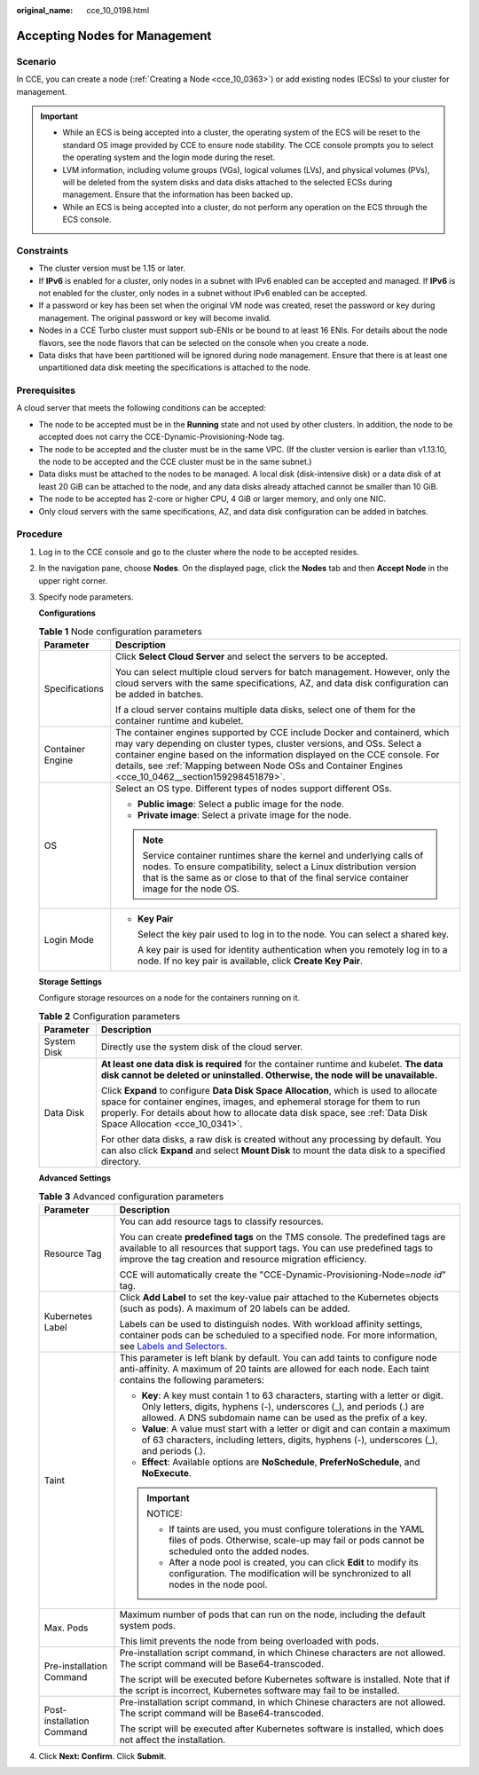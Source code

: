 :original_name: cce_10_0198.html

.. _cce_10_0198:

Accepting Nodes for Management
==============================

Scenario
--------

In CCE, you can create a node (:ref:`Creating a Node <cce_10_0363>`) or add existing nodes (ECSs) to your cluster for management.

.. important::

   -  While an ECS is being accepted into a cluster, the operating system of the ECS will be reset to the standard OS image provided by CCE to ensure node stability. The CCE console prompts you to select the operating system and the login mode during the reset.
   -  LVM information, including volume groups (VGs), logical volumes (LVs), and physical volumes (PVs), will be deleted from the system disks and data disks attached to the selected ECSs during management. Ensure that the information has been backed up.
   -  While an ECS is being accepted into a cluster, do not perform any operation on the ECS through the ECS console.

Constraints
-----------

-  The cluster version must be 1.15 or later.
-  If **IPv6** is enabled for a cluster, only nodes in a subnet with IPv6 enabled can be accepted and managed. If **IPv6** is not enabled for the cluster, only nodes in a subnet without IPv6 enabled can be accepted.
-  If a password or key has been set when the original VM node was created, reset the password or key during management. The original password or key will become invalid.
-  Nodes in a CCE Turbo cluster must support sub-ENIs or be bound to at least 16 ENIs. For details about the node flavors, see the node flavors that can be selected on the console when you create a node.
-  Data disks that have been partitioned will be ignored during node management. Ensure that there is at least one unpartitioned data disk meeting the specifications is attached to the node.

Prerequisites
-------------

A cloud server that meets the following conditions can be accepted:

-  The node to be accepted must be in the **Running** state and not used by other clusters. In addition, the node to be accepted does not carry the CCE-Dynamic-Provisioning-Node tag.
-  The node to be accepted and the cluster must be in the same VPC. (If the cluster version is earlier than v1.13.10, the node to be accepted and the CCE cluster must be in the same subnet.)
-  Data disks must be attached to the nodes to be managed. A local disk (disk-intensive disk) or a data disk of at least 20 GiB can be attached to the node, and any data disks already attached cannot be smaller than 10 GiB.
-  The node to be accepted has 2-core or higher CPU, 4 GiB or larger memory, and only one NIC.
-  Only cloud servers with the same specifications, AZ, and data disk configuration can be added in batches.

Procedure
---------

#. Log in to the CCE console and go to the cluster where the node to be accepted resides.

#. In the navigation pane, choose **Nodes**. On the displayed page, click the **Nodes** tab and then **Accept Node** in the upper right corner.

#. Specify node parameters.

   **Configurations**

   .. table:: **Table 1** Node configuration parameters

      +-----------------------------------+-----------------------------------------------------------------------------------------------------------------------------------------------------------------------------------------------------------------------------------------------------------------------------------------------------------------------------------------+
      | Parameter                         | Description                                                                                                                                                                                                                                                                                                                             |
      +===================================+=========================================================================================================================================================================================================================================================================================================================================+
      | Specifications                    | Click **Select Cloud Server** and select the servers to be accepted.                                                                                                                                                                                                                                                                    |
      |                                   |                                                                                                                                                                                                                                                                                                                                         |
      |                                   | You can select multiple cloud servers for batch management. However, only the cloud servers with the same specifications, AZ, and data disk configuration can be added in batches.                                                                                                                                                      |
      |                                   |                                                                                                                                                                                                                                                                                                                                         |
      |                                   | If a cloud server contains multiple data disks, select one of them for the container runtime and kubelet.                                                                                                                                                                                                                               |
      +-----------------------------------+-----------------------------------------------------------------------------------------------------------------------------------------------------------------------------------------------------------------------------------------------------------------------------------------------------------------------------------------+
      | Container Engine                  | The container engines supported by CCE include Docker and containerd, which may vary depending on cluster types, cluster versions, and OSs. Select a container engine based on the information displayed on the CCE console. For details, see :ref:`Mapping between Node OSs and Container Engines <cce_10_0462__section159298451879>`. |
      +-----------------------------------+-----------------------------------------------------------------------------------------------------------------------------------------------------------------------------------------------------------------------------------------------------------------------------------------------------------------------------------------+
      | OS                                | Select an OS type. Different types of nodes support different OSs.                                                                                                                                                                                                                                                                      |
      |                                   |                                                                                                                                                                                                                                                                                                                                         |
      |                                   | -  **Public image**: Select a public image for the node.                                                                                                                                                                                                                                                                                |
      |                                   | -  **Private image**: Select a private image for the node.                                                                                                                                                                                                                                                                              |
      |                                   |                                                                                                                                                                                                                                                                                                                                         |
      |                                   | .. note::                                                                                                                                                                                                                                                                                                                               |
      |                                   |                                                                                                                                                                                                                                                                                                                                         |
      |                                   |    Service container runtimes share the kernel and underlying calls of nodes. To ensure compatibility, select a Linux distribution version that is the same as or close to that of the final service container image for the node OS.                                                                                                   |
      +-----------------------------------+-----------------------------------------------------------------------------------------------------------------------------------------------------------------------------------------------------------------------------------------------------------------------------------------------------------------------------------------+
      | Login Mode                        | -  **Key Pair**                                                                                                                                                                                                                                                                                                                         |
      |                                   |                                                                                                                                                                                                                                                                                                                                         |
      |                                   |    Select the key pair used to log in to the node. You can select a shared key.                                                                                                                                                                                                                                                         |
      |                                   |                                                                                                                                                                                                                                                                                                                                         |
      |                                   |    A key pair is used for identity authentication when you remotely log in to a node. If no key pair is available, click **Create Key Pair**.                                                                                                                                                                                           |
      +-----------------------------------+-----------------------------------------------------------------------------------------------------------------------------------------------------------------------------------------------------------------------------------------------------------------------------------------------------------------------------------------+

   **Storage Settings**

   Configure storage resources on a node for the containers running on it.

   .. table:: **Table 2** Configuration parameters

      +-----------------------------------+--------------------------------------------------------------------------------------------------------------------------------------------------------------------------------------------------------------------------------------------------------------------------------------+
      | Parameter                         | Description                                                                                                                                                                                                                                                                          |
      +===================================+======================================================================================================================================================================================================================================================================================+
      | System Disk                       | Directly use the system disk of the cloud server.                                                                                                                                                                                                                                    |
      +-----------------------------------+--------------------------------------------------------------------------------------------------------------------------------------------------------------------------------------------------------------------------------------------------------------------------------------+
      | Data Disk                         | **At least one data disk is required** for the container runtime and kubelet. **The data disk cannot be deleted or uninstalled. Otherwise, the node will be unavailable.**                                                                                                           |
      |                                   |                                                                                                                                                                                                                                                                                      |
      |                                   | Click **Expand** to configure **Data Disk Space Allocation**, which is used to allocate space for container engines, images, and ephemeral storage for them to run properly. For details about how to allocate data disk space, see :ref:`Data Disk Space Allocation <cce_10_0341>`. |
      |                                   |                                                                                                                                                                                                                                                                                      |
      |                                   | For other data disks, a raw disk is created without any processing by default. You can also click **Expand** and select **Mount Disk** to mount the data disk to a specified directory.                                                                                              |
      +-----------------------------------+--------------------------------------------------------------------------------------------------------------------------------------------------------------------------------------------------------------------------------------------------------------------------------------+

   **Advanced Settings**

   .. table:: **Table 3** Advanced configuration parameters

      +-----------------------------------+----------------------------------------------------------------------------------------------------------------------------------------------------------------------------------------------------------------------------------------------------------------+
      | Parameter                         | Description                                                                                                                                                                                                                                                    |
      +===================================+================================================================================================================================================================================================================================================================+
      | Resource Tag                      | You can add resource tags to classify resources.                                                                                                                                                                                                               |
      |                                   |                                                                                                                                                                                                                                                                |
      |                                   | You can create **predefined tags** on the TMS console. The predefined tags are available to all resources that support tags. You can use predefined tags to improve the tag creation and resource migration efficiency.                                        |
      |                                   |                                                                                                                                                                                                                                                                |
      |                                   | CCE will automatically create the "CCE-Dynamic-Provisioning-Node=\ *node id*" tag.                                                                                                                                                                             |
      +-----------------------------------+----------------------------------------------------------------------------------------------------------------------------------------------------------------------------------------------------------------------------------------------------------------+
      | Kubernetes Label                  | Click **Add Label** to set the key-value pair attached to the Kubernetes objects (such as pods). A maximum of 20 labels can be added.                                                                                                                          |
      |                                   |                                                                                                                                                                                                                                                                |
      |                                   | Labels can be used to distinguish nodes. With workload affinity settings, container pods can be scheduled to a specified node. For more information, see `Labels and Selectors <https://kubernetes.io/docs/concepts/overview/working-with-objects/labels/>`__. |
      +-----------------------------------+----------------------------------------------------------------------------------------------------------------------------------------------------------------------------------------------------------------------------------------------------------------+
      | Taint                             | This parameter is left blank by default. You can add taints to configure node anti-affinity. A maximum of 20 taints are allowed for each node. Each taint contains the following parameters:                                                                   |
      |                                   |                                                                                                                                                                                                                                                                |
      |                                   | -  **Key**: A key must contain 1 to 63 characters, starting with a letter or digit. Only letters, digits, hyphens (-), underscores (_), and periods (.) are allowed. A DNS subdomain name can be used as the prefix of a key.                                  |
      |                                   | -  **Value**: A value must start with a letter or digit and can contain a maximum of 63 characters, including letters, digits, hyphens (-), underscores (_), and periods (.).                                                                                  |
      |                                   | -  **Effect**: Available options are **NoSchedule**, **PreferNoSchedule**, and **NoExecute**.                                                                                                                                                                  |
      |                                   |                                                                                                                                                                                                                                                                |
      |                                   | .. important::                                                                                                                                                                                                                                                 |
      |                                   |                                                                                                                                                                                                                                                                |
      |                                   |    NOTICE:                                                                                                                                                                                                                                                     |
      |                                   |                                                                                                                                                                                                                                                                |
      |                                   |    -  If taints are used, you must configure tolerations in the YAML files of pods. Otherwise, scale-up may fail or pods cannot be scheduled onto the added nodes.                                                                                             |
      |                                   |    -  After a node pool is created, you can click **Edit** to modify its configuration. The modification will be synchronized to all nodes in the node pool.                                                                                                   |
      +-----------------------------------+----------------------------------------------------------------------------------------------------------------------------------------------------------------------------------------------------------------------------------------------------------------+
      | Max. Pods                         | Maximum number of pods that can run on the node, including the default system pods.                                                                                                                                                                            |
      |                                   |                                                                                                                                                                                                                                                                |
      |                                   | This limit prevents the node from being overloaded with pods.                                                                                                                                                                                                  |
      +-----------------------------------+----------------------------------------------------------------------------------------------------------------------------------------------------------------------------------------------------------------------------------------------------------------+
      | Pre-installation Command          | Pre-installation script command, in which Chinese characters are not allowed. The script command will be Base64-transcoded.                                                                                                                                    |
      |                                   |                                                                                                                                                                                                                                                                |
      |                                   | The script will be executed before Kubernetes software is installed. Note that if the script is incorrect, Kubernetes software may fail to be installed.                                                                                                       |
      +-----------------------------------+----------------------------------------------------------------------------------------------------------------------------------------------------------------------------------------------------------------------------------------------------------------+
      | Post-installation Command         | Pre-installation script command, in which Chinese characters are not allowed. The script command will be Base64-transcoded.                                                                                                                                    |
      |                                   |                                                                                                                                                                                                                                                                |
      |                                   | The script will be executed after Kubernetes software is installed, which does not affect the installation.                                                                                                                                                    |
      +-----------------------------------+----------------------------------------------------------------------------------------------------------------------------------------------------------------------------------------------------------------------------------------------------------------+

#. Click **Next: Confirm**. Click **Submit**.
